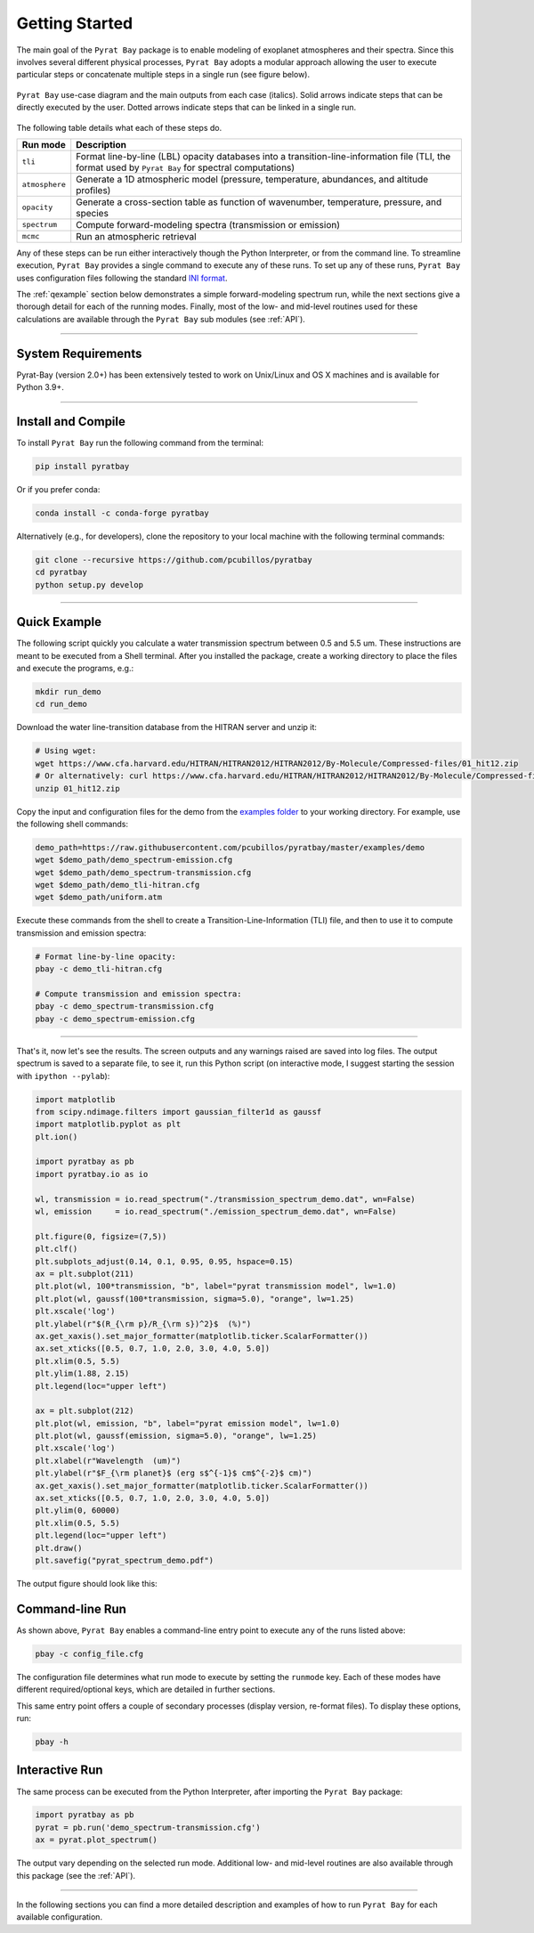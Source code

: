 .. _getstarted:

Getting Started
===============

The main goal of the ``Pyrat Bay`` package is to enable modeling of
exoplanet atmospheres and their spectra.  Since this involves several
different physical processes, ``Pyrat Bay`` adopts a modular approach
allowing the user to execute particular steps or
concatenate multiple steps in a single run (see figure below).

.. figure:: ./figures/pyrat_user_case.png
   :width: 60%
   :align: center

   ``Pyrat Bay`` use-case diagram and the main outputs from each case
   (italics).  Solid arrows indicate steps that can be directly
   executed by the user. Dotted arrows indicate steps that can be
   linked in a single run.

The following table details what each of these steps do.

+----------------+------------------------------------------------------------+
|  Run mode      | Description                                                |
+================+============================================================+
| ``tli``        | Format line-by-line (LBL) opacity databases into a         |
|                | transition-line-information file (TLI, the format used by  |
|                | ``Pyrat Bay`` for spectral computations)                   |
+----------------+------------------------------------------------------------+
| ``atmosphere`` | Generate a 1D atmospheric model (pressure, temperature,    |
|                | abundances, and altitude profiles)                         |
+----------------+------------------------------------------------------------+
| ``opacity``    | Generate a cross-section table as function of wavenumber,  |
|                | temperature, pressure, and species                         |
+----------------+------------------------------------------------------------+
| ``spectrum``   | Compute forward-modeling spectra (transmission or          |
|                | emission)                                                  |
+----------------+------------------------------------------------------------+
| ``mcmc``       | Run an atmospheric retrieval                               |
+----------------+------------------------------------------------------------+

Any of these steps can be run either interactively though the Python
Interpreter, or from the command line.  To streamline execution,
``Pyrat Bay`` provides a single command to execute any of these runs.
To set up any of these runs, ``Pyrat Bay`` uses configuration files
following the standard `INI format
<https://docs.python.org/3.6/library/configparser.html#supported-ini-file-structure>`_.

The :ref:`qexample` section below demonstrates a simple
forward-modeling spectrum run, while the next sections give a thorough
detail for each of the running modes.  Finally, most of the low- and
mid-level routines used for these calculations are available
through the ``Pyrat Bay`` sub modules (see :ref:`API`).

.. The ``pyrat`` package is the main package that provides the
   radiative-transfer code that computes an emission or transmission
   spectrum for a given atmospheric model.  The ``lineread`` package
   formats online-available line-by-line opacity databases, used later
   by ``pyrat``.  The ``pbay`` package provides the retrieval
   framework (using a Markov-chain Monte Carlo algorithm, MCMC) to
   model and constrain exoplanet atmospheres.

.. Additional packages provide specific function to read stellar
   spectra (``starspec``); generate, read, and write 1D atmospheric
   models (``atmosphere``), provide universal and astrophysical constants
   (``constants``), plotting (``plots``) and additional tools
   (``tools``).

---------------------------------------------------------------------

System Requirements
-------------------

Pyrat-Bay (version 2.0+) has been extensively tested to work on
Unix/Linux and OS X machines and is available for Python 3.9+.

.. _install:

---------------------------------------------------------------------

Install and Compile
-------------------

To install ``Pyrat Bay`` run the following command from the terminal:

.. code-block:: shell

    pip install pyratbay

Or if you prefer conda:

.. code-block:: shell

    conda install -c conda-forge pyratbay


Alternatively (e.g., for developers), clone the repository to your local machine with the following terminal commands:

.. code-block:: shell

    git clone --recursive https://github.com/pcubillos/pyratbay
    cd pyratbay
    python setup.py develop



---------------------------------------------------------------------

.. _qexample:

Quick Example
-------------

The following script quickly you calculate a water transmission
spectrum between 0.5 and 5.5 um.  These instructions are meant to be
executed from a Shell terminal.  After you installed the package,
create a working directory to place the files and execute the
programs, e.g.:

.. code-block:: shell

   mkdir run_demo
   cd run_demo

Download the water line-transition database from the HITRAN server and unzip it:

.. code-block:: shell

   # Using wget:
   wget https://www.cfa.harvard.edu/HITRAN/HITRAN2012/HITRAN2012/By-Molecule/Compressed-files/01_hit12.zip
   # Or alternatively: curl https://www.cfa.harvard.edu/HITRAN/HITRAN2012/HITRAN2012/By-Molecule/Compressed-files/01_hit12.zip -o 01_hit12.zip
   unzip 01_hit12.zip


Copy the input and configuration files for the demo from the `examples
folder
<https://github.com/pcubillos/pyratbay/tree/master/examples/demo>`_ to
your working directory.  For example, use the following shell commands:

.. code-block:: shell

    demo_path=https://raw.githubusercontent.com/pcubillos/pyratbay/master/examples/demo
    wget $demo_path/demo_spectrum-emission.cfg
    wget $demo_path/demo_spectrum-transmission.cfg
    wget $demo_path/demo_tli-hitran.cfg
    wget $demo_path/uniform.atm


Execute these commands from the shell to create a
Transition-Line-Information (TLI) file, and then to use it to compute
transmission and emission spectra:

.. code-block:: shell

   # Format line-by-line opacity:
   pbay -c demo_tli-hitran.cfg

   # Compute transmission and emission spectra:
   pbay -c demo_spectrum-transmission.cfg
   pbay -c demo_spectrum-emission.cfg

.. Outputs
   ^^^^^^^

------------------------------------------------------------------------

That's it, now let's see the results.  The screen outputs and any
warnings raised are saved into log files.  The output spectrum is
saved to a separate file, to see it, run this Python script (on
interactive mode, I suggest starting the session with ``ipython
--pylab``):

.. code-block:: python

  import matplotlib
  from scipy.ndimage.filters import gaussian_filter1d as gaussf
  import matplotlib.pyplot as plt
  plt.ion()

  import pyratbay as pb
  import pyratbay.io as io

  wl, transmission = io.read_spectrum("./transmission_spectrum_demo.dat", wn=False)
  wl, emission     = io.read_spectrum("./emission_spectrum_demo.dat", wn=False)

  plt.figure(0, figsize=(7,5))
  plt.clf()
  plt.subplots_adjust(0.14, 0.1, 0.95, 0.95, hspace=0.15)
  ax = plt.subplot(211)
  plt.plot(wl, 100*transmission, "b", label="pyrat transmission model", lw=1.0)
  plt.plot(wl, gaussf(100*transmission, sigma=5.0), "orange", lw=1.25)
  plt.xscale('log')
  plt.ylabel(r"$(R_{\rm p}/R_{\rm s})^2}$  (%)")
  ax.get_xaxis().set_major_formatter(matplotlib.ticker.ScalarFormatter())
  ax.set_xticks([0.5, 0.7, 1.0, 2.0, 3.0, 4.0, 5.0])
  plt.xlim(0.5, 5.5)
  plt.ylim(1.88, 2.15)
  plt.legend(loc="upper left")

  ax = plt.subplot(212)
  plt.plot(wl, emission, "b", label="pyrat emission model", lw=1.0)
  plt.plot(wl, gaussf(emission, sigma=5.0), "orange", lw=1.25)
  plt.xscale('log')
  plt.xlabel(r"Wavelength  (um)")
  plt.ylabel(r"$F_{\rm planet}$ (erg s$^{-1}$ cm$^{-2}$ cm)")
  ax.get_xaxis().set_major_formatter(matplotlib.ticker.ScalarFormatter())
  ax.set_xticks([0.5, 0.7, 1.0, 2.0, 3.0, 4.0, 5.0])
  plt.ylim(0, 60000)
  plt.xlim(0.5, 5.5)
  plt.legend(loc="upper left")
  plt.draw()
  plt.savefig("pyrat_spectrum_demo.pdf")

The output figure should look like this:

.. image:: ./figures/pyrat_spectrum_demo.png
   :width: 70%
   :align: center


Command-line Run
----------------

As shown above, ``Pyrat Bay`` enables a command-line entry point to
execute any of the runs listed above:

.. code-block:: shell

    pbay -c config_file.cfg

The configuration file determines what run mode to execute by setting
the ``runmode`` key.  Each of these modes have different
required/optional keys, which are detailed in further sections.

This same entry point offers a couple of secondary processes (display
version, re-format files). To display these options, run:

.. code-block:: shell

    pbay -h


Interactive Run
---------------

The same process can be executed from the Python Interpreter, after
importing the ``Pyrat Bay`` package:

.. code-block:: python

    import pyratbay as pb
    pyrat = pb.run('demo_spectrum-transmission.cfg')
    ax = pyrat.plot_spectrum()

The output vary depending on the selected run mode.  Additional low-
and mid-level routines are also available through this package (see
the :ref:`API`).

------------------------------------------------------------------------

In the following sections you can find a more detailed description and
examples of how to run ``Pyrat Bay`` for each available configuration.
